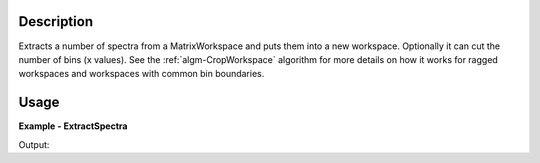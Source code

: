 .. algorithm::

.. summary::

.. relatedalgorithms::

.. properties::

Description
-----------

Extracts a number of spectra from a MatrixWorkspace and puts them into a new workspace.
Optionally it can cut the number of bins (x values). See the :ref:`algm-CropWorkspace`
algorithm for more details on how it works for ragged workspaces and workspaces with
common bin boundaries.


Usage
-----

**Example - ExtractSpectra**

.. testcode:: ExtractSpectraExample

    # Create an input workspace
    ws = CreateSampleWorkspace()
    print('Input workspace has %s bins' % ws.blocksize())
    print('Input workspace has %s spectra' % ws.getNumberHistograms())

    # Extract spectra 1,3 and 5 and crop the x-vector to interval 200 <= x <= 1300
    cropped = ExtractSpectra(ws,200,1300,WorkspaceIndexList=[1,3,5])
    print('Output workspace has %s bins' % cropped.blocksize())
    print('Output workspace has %s spectra' % cropped.getNumberHistograms())

Output:

.. testoutput:: ExtractSpectraExample

    Input workspace has 100 bins
    Input workspace has 200 spectra
    Output workspace has 5 bins
    Output workspace has 3 spectra

.. categories::

.. sourcelink::

